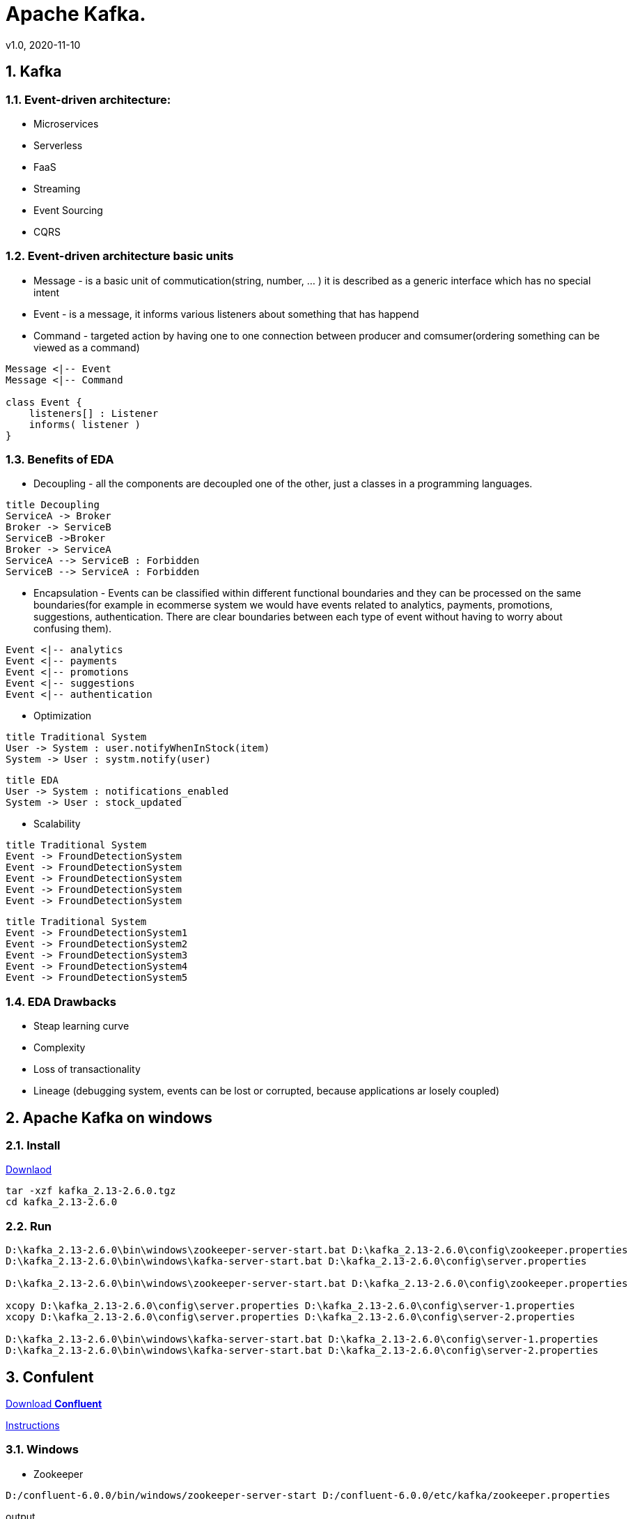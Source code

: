= Apache Kafka.
v1.0, 2020-11-10
:example-caption!:
:sectnums:
:sectnumlevels: 10

== Kafka

=== Event-driven architecture:
- Microservices
- Serverless
- FaaS
- Streaming
- Event Sourcing
- CQRS

=== Event-driven architecture basic units
- Message - is a basic unit of commutication(string, number, ... ) it is described as a generic interface which has no special intent
- Event - is a message, it informs various listeners about something that has happend
- Command - targeted action by having one to one connection between producer and comsumer(ordering something can be viewed as a command)

[plantuml, MEC, png]
....
Message <|-- Event
Message <|-- Command

class Event {
    listeners[] : Listener
    informs( listener )
}
....


=== Benefits of EDA
- Decoupling - all the components are decoupled one of the other, just a classes in a programming languages.

[plantuml, Decoupling, png]
....
title Decoupling
ServiceA -> Broker
Broker -> ServiceB
ServiceB ->Broker
Broker -> ServiceA
ServiceA --> ServiceB : Forbidden
ServiceB --> ServiceA : Forbidden
....
- Encapsulation - Events can be classified within different functional boundaries and they can be processed on the same boundaries(for example in ecommerse system we would have events related to analytics, payments, promotions, suggestions, authentication. There are clear boundaries between each type of event without having to worry about confusing them).

[plantuml, Encapsulation, png]
....
Event <|-- analytics
Event <|-- payments
Event <|-- promotions
Event <|-- suggestions
Event <|-- authentication
....

- Optimization

[plantuml, TraditionalSystem, png]
....
title Traditional System
User -> System : user.notifyWhenInStock(item)
System -> User : systm.notify(user)
....


[plantuml, Optimization, png]
....
title EDA
User -> System : notifications_enabled
System -> User : stock_updated
....

- Scalability

[plantuml, TraditionalSystemScalability, png]
....
title Traditional System
Event -> FroundDetectionSystem
Event -> FroundDetectionSystem
Event -> FroundDetectionSystem
Event -> FroundDetectionSystem
Event -> FroundDetectionSystem
....
[plantuml, Scalability, png]
....
title Traditional System
Event -> FroundDetectionSystem1
Event -> FroundDetectionSystem2
Event -> FroundDetectionSystem3
Event -> FroundDetectionSystem4
Event -> FroundDetectionSystem5
....

=== EDA Drawbacks

- Steap learning curve
- Complexity
- Loss of transactionality
- Lineage (debugging system, events can be lost or corrupted, because applications ar losely coupled)

== Apache Kafka on windows
=== Install
link:https://www.apache.org/dyn/closer.cgi?path=/kafka/2.6.0/kafka_2.13-2.6.0.tgz[Downlaod]
[source]
----
tar -xzf kafka_2.13-2.6.0.tgz
cd kafka_2.13-2.6.0
----
=== Run
[source]
----
D:\kafka_2.13-2.6.0\bin\windows\zookeeper-server-start.bat D:\kafka_2.13-2.6.0\config\zookeeper.properties
D:\kafka_2.13-2.6.0\bin\windows\kafka-server-start.bat D:\kafka_2.13-2.6.0\config\server.properties

D:\kafka_2.13-2.6.0\bin\windows\zookeeper-server-start.bat D:\kafka_2.13-2.6.0\config\zookeeper.properties

xcopy D:\kafka_2.13-2.6.0\config\server.properties D:\kafka_2.13-2.6.0\config\server-1.properties
xcopy D:\kafka_2.13-2.6.0\config\server.properties D:\kafka_2.13-2.6.0\config\server-2.properties

D:\kafka_2.13-2.6.0\bin\windows\kafka-server-start.bat D:\kafka_2.13-2.6.0\config\server-1.properties
D:\kafka_2.13-2.6.0\bin\windows\kafka-server-start.bat D:\kafka_2.13-2.6.0\config\server-2.properties
----

== Confulent

link:http://packages.confluent.io/archive/6.0/[Download *Confluent*]

link:https://medium.com/@shreeraman.ak/spark-kafka-and-schema-registry-part-2-af9e6c054125[Instructions]

=== Windows

- Zookeeper
[source]
----
D:/confluent-6.0.0/bin/windows/zookeeper-server-start D:/confluent-6.0.0/etc/kafka/zookeeper.properties
----
output
[source]
----
Classpath is empty. Please build the project first e.g. by running �gradlew jarAll�
----

link:https://medium.com/@praveenkumarsingh/confluent-kafka-on-windows-how-to-fix-classpath-is-empty-cf7c31d9c787[Explanation on how to fix that]

- Kafka
[source]
----
D:/confluent-6.0.0/bin/windows/kafka-server-start D:/confluent-6.0.0/etc/kafka/server.properties
----

- Schema registry is not available for Windows

[source]
----
D:/confluent-6.0.0/bin/windows/schema-registry not available
----

link:https://medium.com/@shreeraman.ak/spark-kafka-and-schema-registry-part-2-af9e6c054125[simpliest schema registry]
[source]
----
git clone https://github.com/Landoop/schema-registry-ui.git
cd schema-registry-ui
npm install
npm start
http://localhost:8080
----

=== Linux

TODO


=== Kafka Tool
link:https://www.kafkatool.com/download.html[Kafka Tool]

== Topics
[source]
----
D:\kafka_2.13-2.6.0\bin\windows\kafka-topics.bat --create --bootstrap-server localhost:9093 --partitions 2 --replication-factor 2 --topic user-tracking

D:\kafka_2.13-2.6.0\bin\windows\kafka-topics.bat --list --bootstrap-server localhost:9093 user-tracking
----

== Avro
++++
<iframe width="560" height="315" src="https://www.youtube.com/watch?v=_6HTHH1NCK0&list=PLsC0nE-wJ1I6uYSZomY4-WWeOuLeDEDAK&index=2" frameborder="0" allow="accelerometer; autoplay; encrypted-media; gyroscope; picture-in-picture" allowfullscreen></iframe>
++++
https://github.com/simplesteph/kafka-avro-course

=== Compile Avro schema

https://apache.mirror.serveriai.lt/avro/avro-1.10.0/java/avro-tools-1.10.0.jar[Download Avro]
[source]
----
set JAVA_HOME=%ProgramFiles%\Java\jdk1.7.0_79

cd D:\JAVA_PROJECTS\apache-kafka\src\main\java\schemas

java -jar D:\avro-tools-1.10.0.jar compile schema user_schema.avsc .
"%ProgramFiles%\Java\jdk1.8.0_25\bin\java" -jar D:\avro-tools-1.10.0.jar compile schema user_schema.avsc .
----
=== Schema Registry

==== Schema registry with docker-compose
https://github.com/lensesio/fast-data-dev
++++
<iframe width="560" height="315" src="https://www.youtube.com/watch?v=O8T7AUxhoKo" frameborder="0" allow="accelerometer; autoplay; encrypted-media; gyroscope; picture-in-picture" allowfullscreen></iframe>
++++
[source]
----
https://github.com/ackintosh/kafka-connect-colormeshop/blob/master/docker-compose.yml

wget https://raw.githubusercontent.com/ackintosh/kafka-connect-colormeshop/master/docker-compose.yml

docker-compose up kafka-cluster

http://192.168.56.10:3030/
----
===== Create topic in schema registry

 https://youtu.be/O8T7AUxhoKo?t=359
 docker run --rm -it --net=host landoop/fast-data-dev bash

 kafka-topics --create --topic demo-kafka-connect --partitions 3 --replication-factor 1 --zookeeper 127.0.0.1:2181

==== Create file connector in schema registry
[source]
----
name=file-stream-demo-distributed
connector.class=org.apache.kafka.connect.file.FileStreamSourceConnector
tasks.max=1
file=demo-file.txt
topic=demo-kafka-connect
key.converter=org.apache.kafka.connect.json.JsonConverter
key.converter.schemas.enable=true
value.converter=org.apache.kafka.connect.json.JsonConverter
value.converter.schemas.enable=true
----
[source]
----
http://192.168.56.10:3030/kafka-topics-ui/#/cluster/fast-data-dev/topic/n/demo-kafka-connect/

docker ps
docker exec -it <containerID> bash
touch demo-file.txt
echo "hi" >> demo-file.txt
echo "ho" >> demo-file.txt
echo "hu" >> demo-file.txt
----


[source]
----
sudo yum install git -y
sudo yum install java-11-openjdk-devel -y
sudo yum install maven -y
git clone https://github.com/confluentinc/schema-registry
cd schema-registry]
git checkout v5.2.0
mvn package
----

[source]
----
wget https://raw.githubusercontent.com/obsidiandynamics/kafdrop/master/docker-compose/kafka-kafdrop/docker-compose.yaml
docker-compose up
http://192.168.56.10:9000
----


== Streaming

=== Froud detection system
[plantuml, diagram-classes, png]
....
@startuml
title Froud detection system
|UI|
start
:User \nMakes\nan order;
|Backend|
if (userId is present?) then (no)
    |UI|
    :No userId<
    stop
else (yes)
    |Backend|
    if ( # of items < 1000?) then (no)
        |UI|
        : # of items >= 1000<
        stop
    else (yes)
        |Backend|
    endif
    |Backend|
    if (amount < $10000?) then (no)
        |UI|
        : amount >= $10000<
        stop
    else (yes)
        |UI|
        : OK<
        stop
    endif

endif
@enduml
....
==== Traditional Design
[plantuml, Payment-Service, png]
....
@startuml
title Payment Service
|Validation|
    start
    :$;
|Fround Detection|
    if ($) then (no)
        |Data Base|
        :persist KO;
        |Validation|
        :bad $<
        stop
    else (yes)
        |Data Base|
        :persist OK;
        |Processing|
        stop
    endif
@enduml
....



==== Streaming with Kafka

[plantuml, Test, png]
....
partition PaymentService {
    (*) --> "$ $ $"
}
partition KafkaCluster {

    --> "payments"
}
partition FraudDetection {
    --> "Consumer"

    partition BusinessRules {
        --> " #1"
        --> " #2"
        --> " #..."
    }
    note right: All rules\nmust be valid
}
partition FraudDetection  {
    --> "Producer"
}
partition KafkaCluster {
    --> "validated payments"
}
partition PaymentProcessor {
--> "OK"
}
....
==== Kafka Streams
[plantuml, Kafka Streams, png]
....
partition TopicA {
    start
}
partition KafkaStream {
        - Consumer

        partition topology {
            note right: * topology=\nacyclic graph of sources,\nprocessors and sinks
            - Filter
            - Map
            - Count
            - StateStore
            - Count
        }
        - Producer
}
partition TopicB {
    stop
}
....
==== Stream Topology
[plantuml, Stream Topology, png]
....
|Consumer(Source)|
start
:Consumer;
|Stream Processors|
    :Filter;
    :Map;
    :Count;
    :StateStore;
    :Count;
    :...;
|Producer(Sink)|
    :Producer;
....
==== Stateless Operations

link:https://kafka.apache.org/documentation/streams/developer-guide/dsl-api.html#stateless-transformations[Stateless Transformations @*kafka.apache.org*]

- Branch
- Filter
- Inverse Filter
- Map
- FlatMap
- Foreach
- Peek
- GroupBy
- Merge

==== Stateful Operations

link:https://kafka.apache.org/documentation/streams/developer-guide/dsl-api.html#stateful-transformations[Stateful Transformations @*kafka.apache.org*]


- Aggregation
- Count
- Joins
- Windowing
- Custom processors

== KSQL